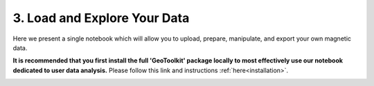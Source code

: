 .. _usertools:

3. Load and Explore Your Data
=============================

Here we present a single notebook which will allow you to upload, prepare,
manipulate, and export your own magnetic data.

**It is recommended that you first install the full 'GeoToolkit' package locally to most effectively use our notebook dedicated to user data analysis.** Please follow this link and instructions :ref:`here<installation>`.


.. image:: https://mybinder.org/badge.svg
    :target: https://mybinder.org/v2/gh/geoscixyz/Toolkit/master?filepath=.%2FNotebooks%2F3_1_UserData.ipynb
    :align: center

.. image:: ./../../images/UserDefine_GE.png
    :target: https://mybinder.org/v2/gh/geoscixyz/Toolkit/master?filepath=.%2FNotebooks%2F3_1_UserData.ipynb
    :align: center




